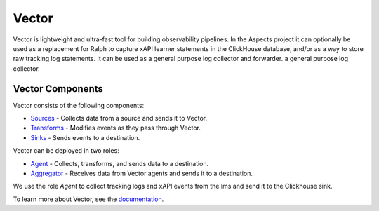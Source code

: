 Vector
##################################

Vector is lightweight and ultra-fast tool for building observability pipelines.
In the Aspects project it can optionally be used as a replacement for Ralph to capture xAPI learner statements in the ClickHouse database, and/or as a way to store raw tracking log statements. It can be used as a general purpose log collector and forwarder.
a general purpose log collector.


Vector Components
-----------------

Vector consists of the following components:

- `Sources <https://vector.dev/docs/reference/sources/>`_ - Collects data from a source and sends it to Vector.
- `Transforms <https://vector.dev/docs/reference/transforms/>`_ - Modifies events as they pass through Vector.
- `Sinks <https://vector.dev/docs/reference/sinks/>`_ - Sends events to a destination.

Vector can be deployed in two roles:

- `Agent <https://vector.dev/docs/setup/deployment/roles/#agent>`_ - Collects, transforms, and sends data to a destination.
- `Aggregator <https://vector.dev/docs/setup/deployment/roles/#aggregator>`_ - Receives data from Vector agents and sends it to a destination.


We use the role `Agent` to collect tracking logs and xAPI events from the lms and send it to the Clickhouse sink.

To learn more about Vector, see the `documentation <https://vector.dev/docs/>`_.
